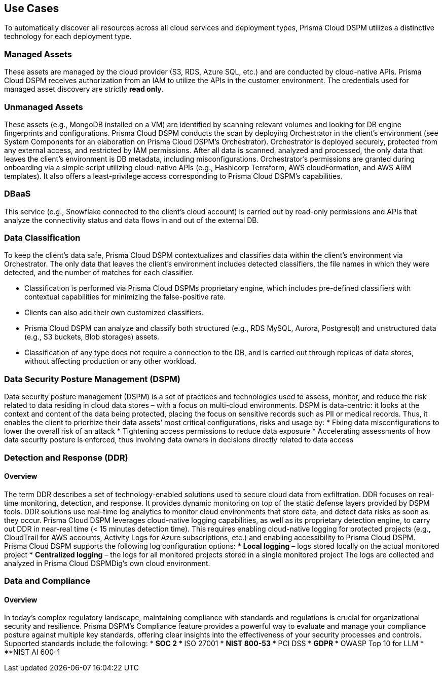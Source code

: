 == Use Cases

To automatically discover all resources across all cloud services and deployment types, Prisma Cloud DSPM utilizes a distinctive technology for each deployment type.

=== Managed Assets
These assets are managed by the cloud provider (S3, RDS, Azure SQL, etc.) and are conducted by cloud-native APIs. Prisma Cloud DSPM receives authorization from an IAM to utilize the APIs in the customer environment. The credentials used for managed asset discovery are strictly **read only**.

=== Unmanaged Assets
These assets (e.g., MongoDB installed on a VM) are identified by scanning relevant volumes and looking for DB engine fingerprints and configurations. Prisma Cloud DSPM conducts the scan by deploying Orchestrator in the client’s environment (see System Components for an elaboration on Prisma Cloud DSPM's Orchestrator). Orchestrator is deployed securely, protected from any external access, and restricted by IAM permissions. After all data is scanned, analyzed and processed, the only data that leaves the client’s environment is DB metadata, including misconfigurations. Orchestrator’s permissions are granted during onboarding via a simple script utilizing cloud-native APIs (e.g., Hashicorp Terraform, AWS cloudFormation, and AWS ARM templates). It also offers a least-privilege access corresponding to Prisma Cloud DSPM’s capabilities.

=== DBaaS
This service (e.g., Snowflake connected to the client’s cloud account) is carried out by read-only permissions and APIs that analyze the connectivity status and data flows in and out of the external DB.


=== Data Classification
To keep the client’s data safe, Prisma Cloud DSPM contextualizes and classifies data within the client’s environment via Orchestrator. The only data that leaves the client’s environment includes detected classifiers, the file names in which they were detected, and the number of matches for each classifier.

* Classification is performed via Prisma Cloud DSPMs proprietary engine, which includes pre-defined classifiers with contextual capabilities for minimizing the false-positive rate. 
* Clients can also add their own customized classifiers. 
* Prisma Cloud DSPM can analyze and classify both structured (e.g., RDS MySQL, Aurora, Postgresql) and unstructured data (e.g., S3 buckets, Blob storages) assets.
* Classification of any type does not require a connection to the DB, and is carried out through replicas of data stores, without affecting production or any other workload.


=== Data Security Posture Management (DSPM)
Data security posture management (DSPM) is a set of practices and technologies used to assess, monitor, and reduce the risk related to data residing in cloud data stores – with a focus on multi-cloud environments. DSPM is data-centric: it looks at the context and content of the data being protected, placing the focus on sensitive records such as PII or medical records. Thus, it enables the client to prioritize their data assets’ most critical configurations, risks and usage by:
* Fixing data misconfigurations to lower the overall risk of an attack
* Tightening access permissions to reduce data exposure
* Accelerating assessments of how data security posture is enforced, thus involving data owners in decisions directly related to data access


=== Detection and Response (DDR)
==== Overview
The term DDR describes a set of technology-enabled solutions used to secure cloud data from exfiltration. DDR focuses on real-time monitoring, detection, and response. It provides dynamic monitoring on top of the static defense layers provided by DSPM tools. DDR solutions use real-time log analytics to monitor cloud environments that store data, and detect data risks as soon as they occur.
Prisma Cloud DSPM leverages cloud-native logging capabilities, as well as its proprietary detection engine, to carry out DDR in near-real time (< 15 minutes detection time). This requires enabling cloud-native logging for protected projects (e.g., CloudTrail for AWS accounts, Activity Logs for Azure subscriptions, etc.) and enabling accessibility to Prisma Cloud DSPM. 
Prisma Cloud DSPM supports the following log configuration options:
* **Local logging** – logs stored locally on the actual monitored project 
* **Centralized logging** – the logs for all monitored projects stored in a single monitored project 
The logs are collected and analyzed in Prisma Cloud DSPMDig’s own cloud environment.


=== Data and Compliance
==== Overview
In today’s complex regulatory landscape, maintaining compliance with standards and regulations is crucial for organizational security and resilience. Prisma DSPM’s Compliance feature provides a powerful way to evaluate and manage your compliance posture against multiple key standards, offering clear insights into the effectiveness of your security processes and controls. Supported standards include the following:
* **SOC 2
* **ISO 27001
* **NIST 800-53
* **PCI DSS 
* **GDPR 
* **OWASP Top 10 for LLM
* **NIST AI 600-1